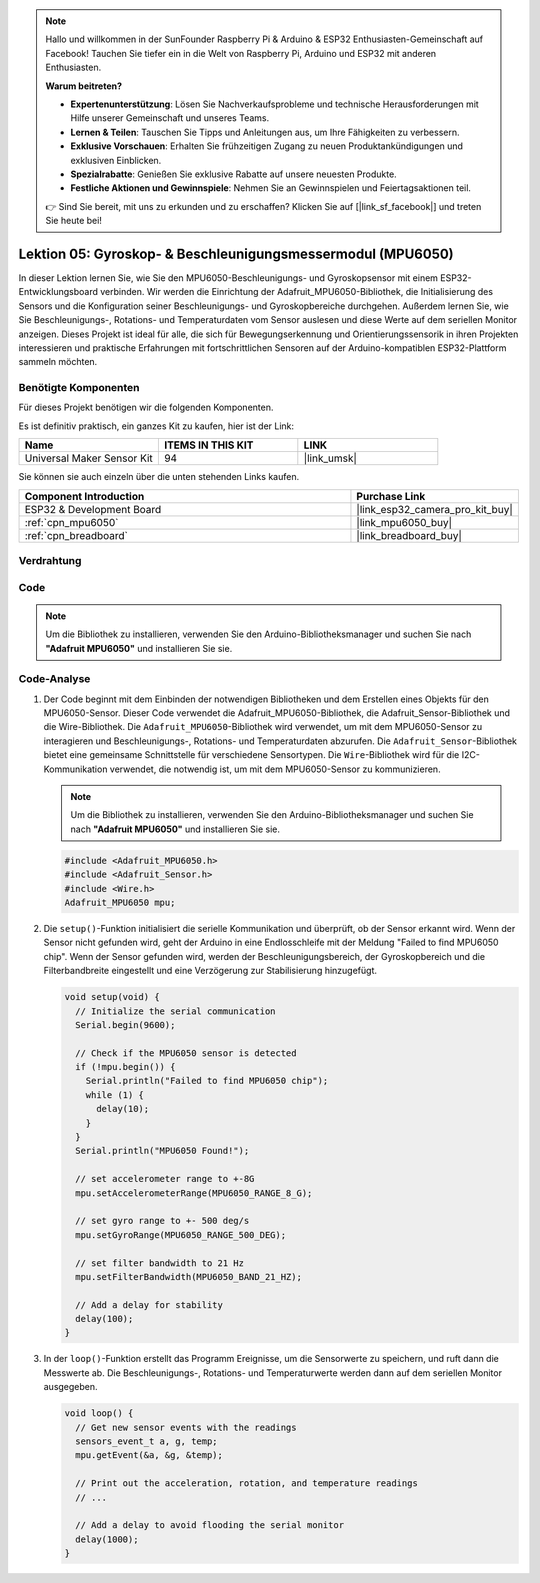 .. note::

   Hallo und willkommen in der SunFounder Raspberry Pi & Arduino & ESP32 Enthusiasten-Gemeinschaft auf Facebook! Tauchen Sie tiefer ein in die Welt von Raspberry Pi, Arduino und ESP32 mit anderen Enthusiasten.

   **Warum beitreten?**

   - **Expertenunterstützung**: Lösen Sie Nachverkaufsprobleme und technische Herausforderungen mit Hilfe unserer Gemeinschaft und unseres Teams.
   - **Lernen & Teilen**: Tauschen Sie Tipps und Anleitungen aus, um Ihre Fähigkeiten zu verbessern.
   - **Exklusive Vorschauen**: Erhalten Sie frühzeitigen Zugang zu neuen Produktankündigungen und exklusiven Einblicken.
   - **Spezialrabatte**: Genießen Sie exklusive Rabatte auf unsere neuesten Produkte.
   - **Festliche Aktionen und Gewinnspiele**: Nehmen Sie an Gewinnspielen und Feiertagsaktionen teil.

   👉 Sind Sie bereit, mit uns zu erkunden und zu erschaffen? Klicken Sie auf [|link_sf_facebook|] und treten Sie heute bei!

.. _esp32_lesson05_mpu6050:

Lektion 05: Gyroskop- & Beschleunigungsmessermodul (MPU6050)
===============================================================

In dieser Lektion lernen Sie, wie Sie den MPU6050-Beschleunigungs- und Gyroskopsensor mit einem ESP32-Entwicklungsboard verbinden. Wir werden die Einrichtung der Adafruit_MPU6050-Bibliothek, die Initialisierung des Sensors und die Konfiguration seiner Beschleunigungs- und Gyroskopbereiche durchgehen. Außerdem lernen Sie, wie Sie Beschleunigungs-, Rotations- und Temperaturdaten vom Sensor auslesen und diese Werte auf dem seriellen Monitor anzeigen. Dieses Projekt ist ideal für alle, die sich für Bewegungserkennung und Orientierungssensorik in ihren Projekten interessieren und praktische Erfahrungen mit fortschrittlichen Sensoren auf der Arduino-kompatiblen ESP32-Plattform sammeln möchten.

Benötigte Komponenten
--------------------------

Für dieses Projekt benötigen wir die folgenden Komponenten.

Es ist definitiv praktisch, ein ganzes Kit zu kaufen, hier ist der Link:

.. list-table::
    :widths: 20 20 20
    :header-rows: 1

    *   - Name	
        - ITEMS IN THIS KIT
        - LINK
    *   - Universal Maker Sensor Kit
        - 94
        - |link_umsk|

Sie können sie auch einzeln über die unten stehenden Links kaufen.

.. list-table::
    :widths: 30 10
    :header-rows: 1

    *   - Component Introduction
        - Purchase Link

    *   - ESP32 & Development Board
        - |link_esp32_camera_pro_kit_buy|
    *   - :ref:`cpn_mpu6050`
        - |link_mpu6050_buy|
    *   - :ref:`cpn_breadboard`
        - |link_breadboard_buy|

Verdrahtung
---------------------------

.. image:: img/Lesson_05_MPU6050_esp32_bb.png
    :width: 100%

Code
---------------------------

.. note:: 
    Um die Bibliothek zu installieren, verwenden Sie den Arduino-Bibliotheksmanager und suchen Sie nach **"Adafruit MPU6050"** und installieren Sie sie.

.. raw:: html

    <iframe src=https://create.arduino.cc/editor/sunfounder01/9464e05b-2cab-4185-bf6d-983e907dd279/preview?embed style="height:510px;width:100%;margin:10px 0" frameborder=0></iframe>

Code-Analyse
---------------------------

1. Der Code beginnt mit dem Einbinden der notwendigen Bibliotheken und dem Erstellen eines Objekts für den MPU6050-Sensor. Dieser Code verwendet die Adafruit_MPU6050-Bibliothek, die Adafruit_Sensor-Bibliothek und die Wire-Bibliothek. Die ``Adafruit_MPU6050``-Bibliothek wird verwendet, um mit dem MPU6050-Sensor zu interagieren und Beschleunigungs-, Rotations- und Temperaturdaten abzurufen. Die ``Adafruit_Sensor``-Bibliothek bietet eine gemeinsame Schnittstelle für verschiedene Sensortypen. Die ``Wire``-Bibliothek wird für die I2C-Kommunikation verwendet, die notwendig ist, um mit dem MPU6050-Sensor zu kommunizieren.

   .. note:: 
       Um die Bibliothek zu installieren, verwenden Sie den Arduino-Bibliotheksmanager und suchen Sie nach **"Adafruit MPU6050"** und installieren Sie sie.
   
   .. code-block:: arduino
   
      #include <Adafruit_MPU6050.h>
      #include <Adafruit_Sensor.h>
      #include <Wire.h>
      Adafruit_MPU6050 mpu;
   
2. Die ``setup()``-Funktion initialisiert die serielle Kommunikation und überprüft, ob der Sensor erkannt wird. Wenn der Sensor nicht gefunden wird, geht der Arduino in eine Endlosschleife mit der Meldung "Failed to find MPU6050 chip". Wenn der Sensor gefunden wird, werden der Beschleunigungsbereich, der Gyroskopbereich und die Filterbandbreite eingestellt und eine Verzögerung zur Stabilisierung hinzugefügt.

   .. code-block:: arduino
   
      void setup(void) {
        // Initialize the serial communication
        Serial.begin(9600);
   
        // Check if the MPU6050 sensor is detected
        if (!mpu.begin()) {
          Serial.println("Failed to find MPU6050 chip");
          while (1) {
            delay(10);
          }
        }
        Serial.println("MPU6050 Found!");
   
        // set accelerometer range to +-8G
        mpu.setAccelerometerRange(MPU6050_RANGE_8_G);
   
        // set gyro range to +- 500 deg/s
        mpu.setGyroRange(MPU6050_RANGE_500_DEG);
   
        // set filter bandwidth to 21 Hz
        mpu.setFilterBandwidth(MPU6050_BAND_21_HZ);
   
        // Add a delay for stability
        delay(100);
      }

3. In der ``loop()``-Funktion erstellt das Programm Ereignisse, um die Sensorwerte zu speichern, und ruft dann die Messwerte ab. Die Beschleunigungs-, Rotations- und Temperaturwerte werden dann auf dem seriellen Monitor ausgegeben.

   .. code-block:: arduino
   
      void loop() {
        // Get new sensor events with the readings
        sensors_event_t a, g, temp;
        mpu.getEvent(&a, &g, &temp);
   
        // Print out the acceleration, rotation, and temperature readings
        // ...
   
        // Add a delay to avoid flooding the serial monitor
        delay(1000);
      }
